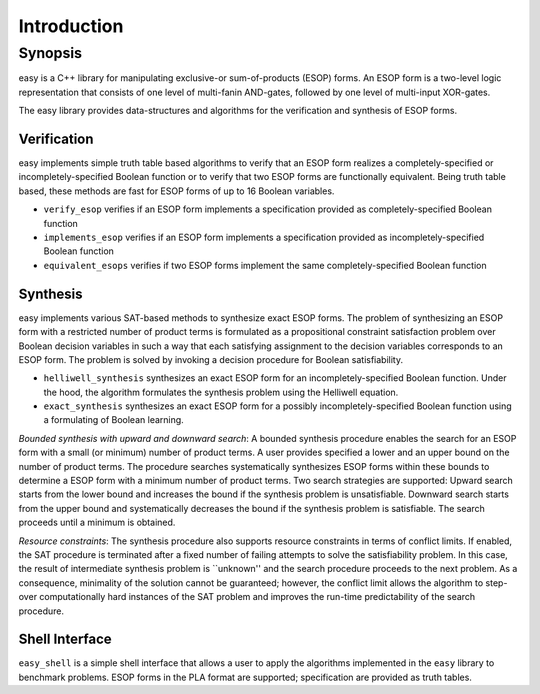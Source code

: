Introduction
============

Synopsis
--------

easy is a C++ library for manipulating exclusive-or sum-of-products (ESOP) forms.  An ESOP form is a two-level logic representation that consists of one level of multi-fanin AND-gates, followed by one level of multi-input XOR-gates.

The easy library provides data-structures and algorithms for the verification and synthesis of ESOP forms.

Verification
^^^^^^^^^^^^

easy implements simple truth table based algorithms to verify that an ESOP form realizes a completely-specified or incompletely-specified Boolean function or to verify that two ESOP forms are functionally equivalent.  Being truth table based, these methods are fast for ESOP forms of up to 16 Boolean variables.

* ``verify_esop`` verifies if an ESOP form implements a specification provided as completely-specified Boolean function

* ``implements_esop`` verifies if an ESOP form implements a specification provided as incompletely-specified Boolean function

* ``equivalent_esops`` verifies if two ESOP forms implement the same completely-specified Boolean function

Synthesis
^^^^^^^^^

easy implements various SAT-based methods to synthesize exact ESOP forms.  The problem of synthesizing an ESOP form with a restricted number of product terms is formulated as a propositional constraint satisfaction problem over Boolean decision variables in such a way that each satisfying assignment to the decision variables corresponds to an ESOP form.  The problem is solved by invoking a decision procedure for Boolean satisfiability.

* ``helliwell_synthesis`` synthesizes an exact ESOP form for an incompletely-specified Boolean function.  Under the hood, the algorithm formulates the synthesis problem using the Helliwell equation.

* ``exact_synthesis`` synthesizes an exact ESOP form for a possibly incompletely-specified Boolean function using a formulating of Boolean learning.

*Bounded synthesis with upward and downward search*:
A bounded synthesis procedure enables the search for an ESOP form with a small (or minimum) number of product terms.  A user provides specified a lower and an upper bound on the number of product terms.  The procedure searches systematically synthesizes ESOP forms within these bounds to determine a ESOP form with a minimum number of product terms.  Two search strategies are supported: Upward search starts from the lower bound and increases the bound if the synthesis problem is unsatisfiable.  Downward search starts from the upper bound and systematically decreases the bound if the synthesis problem is satisfiable.  The search proceeds until a minimum is obtained.

*Resource constraints*:
The synthesis procedure also supports resource constraints in terms of conflict limits.  If enabled, the SAT procedure is terminated after a fixed number of failing attempts to solve the satisfiability problem.  In this case, the result of intermediate synthesis problem is ``unknown'' and the search procedure proceeds to the next problem.  As a consequence, minimality of the solution cannot be guaranteed; however, the conflict limit allows the algorithm to step-over computationally hard instances of the SAT problem and improves the run-time predictability of the search procedure.

Shell Interface
^^^^^^^^^^^^^^^

``easy_shell`` is a simple shell interface that allows a user to apply the algorithms implemented in the ``easy`` library to benchmark problems.  ESOP forms in the PLA format are supported; specification are provided as truth tables.
